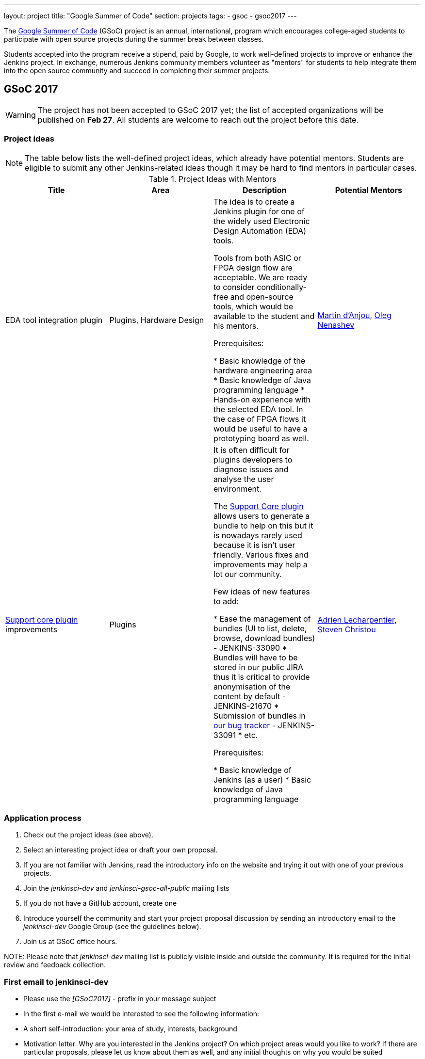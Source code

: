 ---
layout: project
title: "Google Summer of Code"
section: projects
tags:
- gsoc
- gsoc2017
---

The link:https://developers.google.com/open-source/gsoc/[Google Summer of Code]
(GSoC) project is an annual, international, program which encourages
college-aged students to participate with open source projects during the summer
break between classes. 

Students accepted into the program receive a stipend,
paid by Google, to work well-defined projects to improve or enhance the Jenkins
project. 
In exchange, numerous Jenkins community members volunteer as "mentors"
for students to help integrate them into the open source community and succeed
in completing their summer projects.

== GSoC 2017

WARNING: The project has not been accepted to GSoC 2017 yet;
the list of accepted organizations will be published on **Feb 27**.
All students are welcome to reach out the project before this date.

=== Project ideas

NOTE: The table below lists the well-defined project ideas, which already have potential mentors.
Students are eligible to submit any other Jenkins-related ideas though it may be hard to find mentors in particular cases.

.Project Ideas with Mentors
[frame="topbot",options="header,footer",cols="asciidoc,literal,asciidoc,literal"]
|======================
|Title |Area | Description | Potential Mentors

| EDA tool integration plugin
| Plugins, Hardware Design
| The idea is to create a Jenkins plugin for one of the widely used Electronic Design Automation (EDA) tools. 

Tools from both ASIC or FPGA design flow are acceptable. 
We are ready to consider conditionally-free and open-source tools, which would be available to the student and his mentors. 

Prerequisites:

* Basic knowledge of the hardware engineering area
* Basic knowledge of Java programming language
* Hands-on experience with the selected EDA tool. 
In the case of FPGA flows it would be useful to have a prototyping board as well.
| link:https://github.com/martinda[Martin d'Anjou], link:https://github.com/oleg-nenashev[Oleg Nenashev]

| link:https://wiki.jenkins-ci.org/display/JENKINS/Support+Core+Plugin[Support core plugin] improvements 
| Plugins
| It is often difficult for plugins developers to diagnose issues and analyse the user environment.

The link:https://wiki.jenkins-ci.org/display/JENKINS/Support+Core+Plugin[Support Core plugin] allows users to generate a bundle to help on this but it is nowadays rarely used because it is isn't user friendly.
Various fixes and improvements may help a lot our community. 

Few ideas of new features to add:

* Ease the management of bundles (UI to list, delete, browse, download bundles) - JENKINS-33090
* Bundles will have to be stored in our public JIRA thus it is critical to provide anonymisation of the content by default - JENKINS-21670
* Submission of bundles in link:https://issues.jenkins-ci.org[our bug tracker] - JENKINS-33091
* etc.

Prerequisites:

* Basic knowledge of Jenkins (as a user)
* Basic knowledge of Java programming language

| link:https://github.com/alecharp[Adrien Lecharpentier], link:https://github.com/christ66[Steven Christou]
|======================

=== Application process

1. Check out the project ideas (see above).
2. Select an interesting project idea or draft your own proposal.
3. If you are not familiar with Jenkins, read the introductory info on the website and trying it out with one of your previous projects.
4. Join the _jenkinsci-dev_ and _jenkinsci-gsoc-all-public_ mailing lists
5. If you do not have a GitHub account, create one
6. Introduce yourself the community and start your project proposal discussion by sending an introductory email to the _jenkinsci-dev_ Google Group (see the guidelines below).
7. Join us at GSoC office hours.

NOTE: 
Please note that _jenkinsci-dev_ mailing list is publicly visible inside and outside the community. 
It is required for the initial review and feedback collection.

=== First email to jenkinsci-dev

* Please use the _[GSoC2017] -_ prefix in your message subject
* In the first e-mail we would be interested to see the following information:
 * A short self-introduction: your area of study, interests, background
 * Motivation letter. Why are you interested in the Jenkins project? On which project areas would you like to work? If there are particular proposals, please let us know about them as well, and any initial thoughts on why you would be suited
 * If you participate in open-source projects, please reference them
 * If you have profile pages in professional networks like LinkedIn, please reference them
 * If you have a Twitter account, a blog or technical/scientific publications, please reference them as well

NOTE: In GSoC we do not hire you in the common sense.
Please do not send us your CVs.
We are mostly interested to understand your interests and your motivation to work in the project.

== Getting in touch

=== Chat and Mailing lists

There are the following main resources:

Technical conversations:

* _jenkinsci-dev@googlegroups.com_ - for all technical discussions and the project application
* _#jenkins_ IRC channel on FreeNode.
link:https://wiki.jenkins-ci.org/display/JENKINS/IRC+Channel[More Info]

Organizational questions:

* _jenkinsci-gsoc-all-public@googlegroups.com_ - sync-ups on organizational topics (meeting scheduling, process Q&A)
* _jenkinsci-gsoc-orgs@googlegroups.com_ - for private communications with Jenkins GSoC Org Admins (escalations)

=== Office hours

In the Jenkins project we will have regular public office hours for students and mentors.
These office hours will start when and if the project gets accepted.

NOTE: Regular office hours will be announced after Feb 27. 
If you need office hours or a call with Org admins before that, please reach out us via the mailing list.


=== Expectations from students

NOTE: The section below is under development. 
The expectations may slightly change before the beginning of the Student application period.

==== Application process

0. We expect students to get involved into project discussions on the beginning of the student application period in order to have opportunity to discuss the project with them and to jointly review the proposal drafts.
0. We expect students to attend at least one office hours during the application period.
0. We expect proposals to contain all the sections discussed in the link:http://write.flossmanuals.net/gsocstudentguide/what-is-google-summer-of-code/[GSoC Student Guide]

==== Community bonding

Students and mentors are expected to...

0. Work closely in order to study the area of their project and to get introduced to the key stakeholders and contributors in the area of the project
0. Define the communication ways (chats, etc.) and setup regular meetings (recommended - at least 2 meetings per week)
0. Create a mini-design for the project, which would include top-level architecture and implementation plan with milestones
0. Prepare the development environment, including setup of the development tools and getting of special permissions (if required)
0. Attend Jenkins governance meetings if the timezone allows
0. Spend a significant amount of time on study and design during the community bonding

==== Coding period

Students are expected to...

0. Work on the GSoC project as it is a full-time employment. 
 * It means that 30..40 hours per week is an **expected** workload though it can be adjusted upon the agreements with mentors.
 * It also means that you have ~5 "vacation days" during the project, do not hesitate to use them if required
0. Use weekend to have a rest, avoid significant overwork and enjoy coding
0. Timely notify mentors in the case of emergencies and outages (missing scheduled meetings, etc.).
0. Timely notify mentors and org admins about unexpected time commitments
0. Be around in _#jenkins_ IRC and in the project chats during the working hours
0. Attend Jenkins governance meetings if the timezone allows
0. Be proactive; reach out the community if required
0. Produce the good quality code with reasonable amount of testing and documentation
0. Have a finalized deliverable at the end of the project

Students are not expected to...

0. Strictly follow the originally submitted mini-design and the project proposal
* The world is not ideal, and there may be unexpected obstacles or shortcuts
* Upon the discussion with mentors, any plan can be adjusted
* We expect students to achieve at least some goals in the original proposal
0. Investigate and solve every issue on their own
* We have mentors and experts, who can help you by answering questions and doing joint investigation if required

==== Evaluations

0. At the end of the each coding phase students and mentors present the project status at the public meeting
0. As a part of the Final evaluation students present the project results at the link:https://www.meetup.com/Jenkins-online-meetup/[Jenkins Online Meetup]

==== Post-GSoC

Depending on the project results and available budget, 

== Links

* link:https://developers.google.com/open-source/gsoc/[Google Summer of Code page]
* link:http://write.flossmanuals.net/gsocstudentguide/what-is-google-summer-of-code/[GSoC Student Guide]
* link:http://archive.flossmanuals.net/gsocmentoring/[GSoC Mentor Guide]

== Previous years

* link:/projects/gsoc/gsoc2016[Google Summer of Code 2016] (5 student projects)


